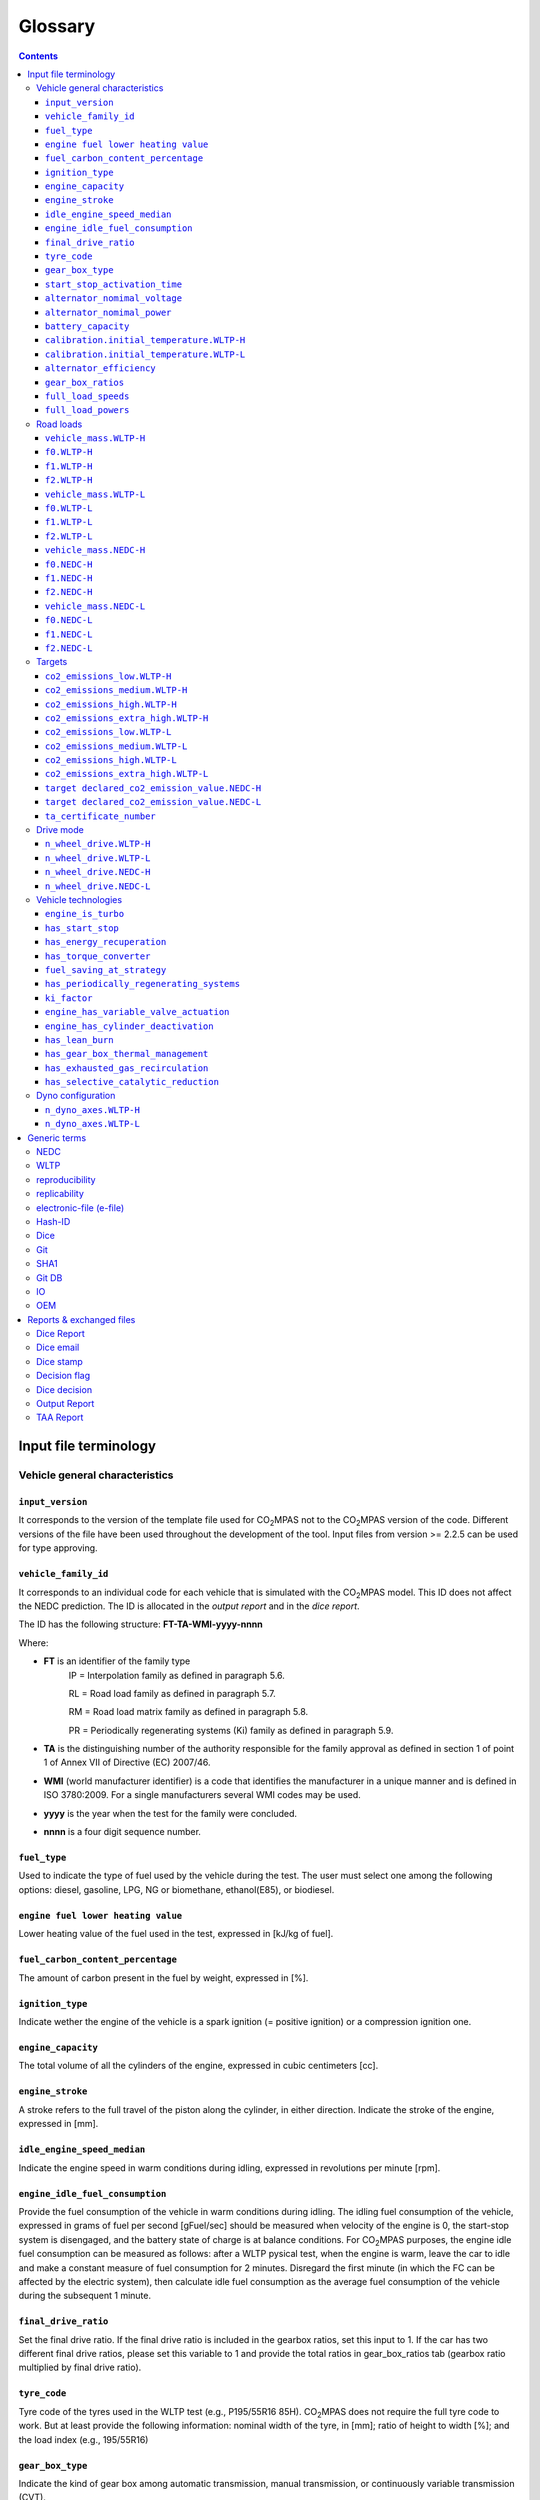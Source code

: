 ########
Glossary  
########

.. contents::

Input file terminology  
----------------------------
Vehicle general characteristics
^^^^^^^^^^^^^^^^^^^^^^^^^^^^^^^^
``input_version``
~~~~~~~~~~~~~~~~~~~~~~~~~~~~~~~~~~~~~~~~~~~~~~~
It corresponds to the version of the template file used for |co2mpas| not to the |co2mpas| version of the code. Different versions of the file have been used throughout the development of the tool. Input files from version >= 2.2.5 can be used for type approving. 

``vehicle_family_id``
~~~~~~~~~~~~~~~~~~~~~~~~~~~~~~~~~~~~~~~~~~~~~~~
It corresponds to an individual code for each vehicle that is simulated with the |co2mpas| model. This ID does not affect the NEDC prediction. The ID is allocated in the *output report* and in the *dice report*.   
    
The ID has the following structure: **FT-TA-WMI-yyyy-nnnn**
   
Where:

- **FT** is an identifier of the family type
        IP = Interpolation family as defined in paragraph 5.6.

        RL = Road load family as defined in paragraph 5.7.

        RM = Road load matrix family as defined in paragraph 5.8.

        PR = Periodically regenerating systems (Ki) family as defined in paragraph 5.9.
- **TA** is the distinguishing number of the authority responsible for the family approval as defined in section 1 of point 1 of Annex VII of Directive (EC) 2007/46.   
- **WMI** (world manufacturer identifier) is a code that identifies the manufacturer in a unique manner and is defined in ISO 3780:2009. For a single manufacturers several WMI codes may be used.   
- **yyyy** is the year when the test for the family were concluded.   
- **nnnn** is a four digit sequence number.   
   
``fuel_type``
~~~~~~~~~~~~~~~~~~~~~~~~~~~~~~~~~~~~~~~~~~~~~~~
Used to indicate the type of fuel used by the vehicle during the test. The user must select one among the following options: diesel, gasoline, LPG, NG or biomethane, ethanol(E85), or biodiesel. 

``engine fuel lower heating value``
~~~~~~~~~~~~~~~~~~~~~~~~~~~~~~~~~~~~~~~~~~~~~~~
Lower heating value of the fuel used in the test, expressed in [kJ/kg of fuel].

``fuel_carbon_content_percentage``
~~~~~~~~~~~~~~~~~~~~~~~~~~~~~~~~~~~~~~~~~~~~~~~
The amount of carbon present in the fuel by weight, expressed in [%].

``ignition_type``
~~~~~~~~~~~~~~~~~~~~~~~~~~~~~~~~~~~~~~~~~~~~~~~
Indicate wether the engine of the vehicle is a spark ignition (= positive ignition) or a compression ignition one.

``engine_capacity``
~~~~~~~~~~~~~~~~~~~~~~~~~~~~~~~~~~~~~~~~~~~~~~~
The total volume of all the cylinders of the engine, expressed in cubic centimeters [cc].

``engine_stroke``
~~~~~~~~~~~~~~~~~~~~~~~~~~~~~~~~~~~~~~~~~~~~~~~
A stroke refers to the full travel of the piston along the cylinder, in either direction. Indicate the stroke of the engine, expressed in [mm].  

``idle_engine_speed_median``
~~~~~~~~~~~~~~~~~~~~~~~~~~~~~~~~~~~~~~~~~~~~~~~
Indicate the engine speed in warm conditions during idling, expressed in revolutions per minute [rpm].

``engine_idle_fuel_consumption``
~~~~~~~~~~~~~~~~~~~~~~~~~~~~~~~~~~~~~~~~~~~~~~~
Provide the fuel consumption of the vehicle in warm conditions during idling. The idling fuel consumption of the vehicle, expressed in grams of fuel per second [gFuel/sec] should be measured when velocity of the engine is 0, the start-stop system is disengaged, and the battery state of charge is at balance conditions. For |co2mpas| purposes, the engine idle fuel consumption can be measured as follows: after a WLTP pysical test, when the engine is warm, leave the car to idle and make a constant measure of fuel consumption for 2 minutes. Disregard the first minute (in which the FC can be affected by the electric system), then calculate idle fuel consumption as the average fuel consumption of the vehicle during the subsequent 1 minute.

``final_drive_ratio``
~~~~~~~~~~~~~~~~~~~~~~~~~~~~~~~~~~~~~~~~~~~~~~~
Set the final drive ratio. If the final drive ratio is included in the gearbox ratios, set this input to 1. If the car has two different final drive ratios, please set this variable to 1 and provide the total ratios in gear_box_ratios tab (gearbox ratio multiplied by final drive ratio).

``tyre_code``
~~~~~~~~~~~~~~~~~~~~~~~~~~~~~~~~~~~~~~~~~~~~~~~
Tyre code of the tyres used in the WLTP test (e.g., P195/55R16 85H\). |co2mpas| does not require the full tyre code to work. But at least provide the following information: nominal width of the tyre, in [mm]; ratio of height to width [%]; and the load index (e.g., 195/55R16\)

``gear_box_type``
~~~~~~~~~~~~~~~~~~~~~~~~~~~~~~~~~~~~~~~~~~~~~~~
Indicate the kind of gear box among automatic transmission, manual transmission, or continuously variable transmission (CVT).

``start_stop_activation_time``
~~~~~~~~~~~~~~~~~~~~~~~~~~~~~~~~~~~~~~~~~~~~~~~
Start/stop activation time elapsed from test start, how many seconds after the NEDC test 
the *S/S* system is expected to be enabled.

``alternator_nomimal_voltage``
~~~~~~~~~~~~~~~~~~~~~~~~~~~~~~~~~~~~~~~~~~~~~~~
Alternator nomimal voltage.

``alternator_nomimal_power``
~~~~~~~~~~~~~~~~~~~~~~~~~~~~~~~~~~~~~~~~~~~~~~~
Alternator maximum power.

``battery_capacity``
~~~~~~~~~~~~~~~~~~~~~~~~~~~~~~~~~~~~~~~~~~~~~~~
Battery capacity.

``calibration.initial_temperature.WLTP-H``
~~~~~~~~~~~~~~~~~~~~~~~~~~~~~~~~~~~~~~~~~~~~~~~~~~~~~~~~~~~~~~~
Initial temperature of the test cell during WLTP-H test. 
It is used to calibrate the thermal model. 
Default value = 23 C

``calibration.initial_temperature.WLTP-L``
~~~~~~~~~~~~~~~~~~~~~~~~~~~~~~~~~~~~~~~~~~~~~~~~~~~~~~~~~~~
Initial temperature of the test cell during WLTP-L test. It is used to calibrate the thermal model. _Default value = 23 C

``alternator_efficiency``
~~~~~~~~~~~~~~~~~~~~~~~~~~~~~~~~~~~~~~~~~~~~~~~
Average alternator efficiency as declared by the manufacturer; 
if not provided equal to _default value=0.67

``gear_box_ratios``
~~~~~~~~~~~~~~~~~~~~~~~~~~~~~~~~~~~~~~~~~~~~~~~
Gear box ratios ``[ratio gear 1, ratio gear 2, ...]``

``full_load_speeds``
~~~~~~~~~~~~~~~~~~~~~~~~~~~~~~~~~~~~~~~~~~~~~~~
T1 max speed. Input the engine speed [rpm] array used by the OEM to calculate the gearshifting in WLTP.   

``full_load_powers``
~~~~~~~~~~~~~~~~~~~~~~~~~~~~~~~~~~~~~~~~~~~~~~~
T1 max power. Input the engine power [kW] array used by the OEM to calculate the gearshifting in WLTP.  
  
Road loads
^^^^^^^^^^^^^^^^^^^^^^^^^^^^^^^^
``vehicle_mass.WLTP-H``
~~~~~~~~~~~~~~~~~~~~~~~~~~~~~~~~~~~~~~~~~~~~~~~
Dyno applied mass [kg]

``f0.WLTP-H``
~~~~~~~~~~~~~~~~~~~~~~~~~~~~~~~~~~~~~~~~~~~~~~~
road load coefficient WLTP-H. Rolling resistance force [N], when angle_slope==0

``f1.WLTP-H``
~~~~~~~~~~~~~~~~~~~~~~~~~~~~~~~~~~~~~~~~~~~~~~~
F1 road load coefficient WLTP-H. Defined by Dyno procedure [N/(km/h)].

``f2.WLTP-H``
~~~~~~~~~~~~~~~~~~~~~~~~~~~~~~~~~~~~~~~~~~~~~~~
F2 road load coefficient WLTP-H. As used in the Dyno and defined by respective guidelines :math:`[N/(km/h)^2]`.

``vehicle_mass.WLTP-L``
~~~~~~~~~~~~~~~~~~~~~~~~~~~~~~~~~~~~~~~~~~~~~~~
Dyno applied mass [kg]

``f0.WLTP-L``
~~~~~~~~~~~~~~~~~~~~~~~~~~~~~~~~~~~~~~~~~~~~~~~
F0 road load coefficient WLTP-L. Rolling resistance force [N], when angle_slope==0

``f1.WLTP-L``
~~~~~~~~~~~~~~~~~~~~~~~~~~~~~~~~~~~~~~~~~~~~~~~
F1 road load coefficient WLTP-L. Defined by Dyno procedure [N/(km/h)].

``f2.WLTP-L``
~~~~~~~~~~~~~~~~~~~~~~~~~~~~~~~~~~~~~~~~~~~~~~~
F2 road load coefficient WLTP-L. As used in the Dyno and defined by respective guidelines [N/(km/h)^2].

``vehicle_mass.NEDC-H``
~~~~~~~~~~~~~~~~~~~~~~~~~~~~~~~~~~~~~~~~~~~~~~~
Dyno applied mass [kg].

``f0.NEDC-H``
~~~~~~~~~~~~~~~~~~~~~~~~~~~~~~~~~~~~~~~~~~~~~~~
F0 road load coefficient NEDC-H. Rolling resistance force [N], when angle_slope==0

``f1.NEDC-H``
~~~~~~~~~~~~~~~~~~~~~~~~~~~~~~~~~~~~~~~~~~~~~~~
F1 road load coefficient NEDC-H. Defined by Dyno procedure [N/(km/h)].

``f2.NEDC-H``
~~~~~~~~~~~~~~~~~~~~~~~~~~~~~~~~~~~~~~~~~~~~~~~
F2 road load coefficient NEDC-H. As used in the Dyno and defined by respective guidelines [N/(km/h)^2].

``vehicle_mass.NEDC-L``
~~~~~~~~~~~~~~~~~~~~~~~~~~~~~~~~~~~~~~~~~~~~~~~
Dyno applied mass [kg]

``f0.NEDC-L``
~~~~~~~~~~~~~~~~~~~~~~~~~~~~~~~~~~~~~~~~~~~~~~~
The ``F0`` road load coefficient NEDC-L. Rolling resistance force [N], when angle_slope==0

``f1.NEDC-L``
~~~~~~~~~~~~~~~~~~~~~~~~~~~~~~~~~~~~~~~~~~~~~~~
The  ``F1`` road load coefficient NEDC-L. Defined by Dyno procedure [N/(km/h)].

``f2.NEDC-L``
~~~~~~~~~~~~~~~~~~~~~~~~~~~~~~~~~~~~~~~~~~~~~~~
The ``F2`` road load coefficient NEDC-L. As used in the Dyno and defined by respective guidelines [N/(km/h)^2].




Targets
^^^^^^^^^^^^^^^^^^^^^^^^^^^^^^^^
``co2_emissions_low.WLTP-H``
~~~~~~~~~~~~~~~~~~~~~~~~~~~~~~~~~~~~~~~~~~~~~~~
Phase low, |CO2| emissions bag values [g|CO2|/km], not corrected for RCB, not rounded WLTP-H test measurements. 

``co2_emissions_medium.WLTP-H``
~~~~~~~~~~~~~~~~~~~~~~~~~~~~~~~~~~~~~~~~~~~~~~~
Phase medium, |CO2| emissions bag values [g|CO2|/km], not corrected for RCB, not rounded WLTP-H test measurements.

``co2_emissions_high.WLTP-H``
~~~~~~~~~~~~~~~~~~~~~~~~~~~~~~~~~~~~~~~~~~~~~~~
Phase high, |CO2| emissions bag values [g|CO2|/km], not corrected for RCB, not rounded WLTP-H test measurements.

``co2_emissions_extra_high.WLTP-H``
~~~~~~~~~~~~~~~~~~~~~~~~~~~~~~~~~~~~~~~~~~~~~~~~~~~
Phase extra high, |CO2| emissions bag values [g|CO2|/km], not corrected for RCB, not rounded WLTP-H test measurements.

``co2_emissions_low.WLTP-L``
~~~~~~~~~~~~~~~~~~~~~~~~~~~~~~~~~~~~~~~~~~~~~~~
Phase low, |CO2| emissions bag values [g|CO2|/km], not corrected for RCB, not rounded WLTP-L test measurements.

``co2_emissions_medium.WLTP-L``
~~~~~~~~~~~~~~~~~~~~~~~~~~~~~~~~~~~~~~~~~~~~~~~
Phase medium, |CO2| emissions bag values [g|CO2|/km], not corrected for RCB, not rounded WLTP-L test measurements.

``co2_emissions_high.WLTP-L``
~~~~~~~~~~~~~~~~~~~~~~~~~~~~~~~~~~~~~~~~~~~~~~~
Phase high, |CO2| emissions bag values [g|CO2|/km], not corrected for RCB, not rounded WLTP-L test measurements.

``co2_emissions_extra_high.WLTP-L``
~~~~~~~~~~~~~~~~~~~~~~~~~~~~~~~~~~~~~~~~~~~~~~~~~~~
Phase extra high, |CO2| emissions bag values [g|CO2|/km], not corrected for RCB, not rounded WLTP-L test measurements.

``target declared_co2_emission_value.NEDC-H``
~~~~~~~~~~~~~~~~~~~~~~~~~~~~~~~~~~~~~~~~~~~~~~~~~~~~~~~~~~~~~~
Declared value for NEDC vehicle H [g|CO2|M/km]. Value should be Ki factor corrected.

``target declared_co2_emission_value.NEDC-L``
~~~~~~~~~~~~~~~~~~~~~~~~~~~~~~~~~~~~~~~~~~~~~~~~~~~~~~~~~~~~
Declared value for NEDC vehicle L [g|CO2|/km]. Value should be Ki factor corrected.

``ta_certificate_number``
~~~~~~~~~~~~~~~~~~~~~~~~~~~~~~~~~~~~~~~~~~~~~~~
Type approving body certificate number. This number is printed in the output file of |co2mpas|

Drive mode
^^^^^^^^^^^^^^^^^^^^^^^^^^^^^^^^
The |co2mpas| model can handle vehicles that have 2x4 and 4x4 wheel drive. Provide in this section the driving mode used in the WLTP and NEDC tests. The default value for all tests is 2x4 wheel drive.

``n_wheel_drive.WLTP-H``
~~~~~~~~~~~~~~~~~~~~~~~~~~~~~~~~~~~~~~~~~~~~~~~
Specify whether WLTP-H test is conducted on 2-wheel driving or 4-wheel driving. The default is 2-wheel drive.

``n_wheel_drive.WLTP-L``
~~~~~~~~~~~~~~~~~~~~~~~~~~~~~~~~~~~~~~~~~~~~~~~
Specify whether the WLTP-L test is conducted on 2-wheel driving or 4-wheel driving. The default is 2-wheel drive.

``n_wheel_drive.NEDC-H``
~~~~~~~~~~~~~~~~~~~~~~~~~~~~~~~~~~~~~~~~~~~~~~~
Specify whether the NEDC-H test is conducted on 2-wheel driving or 4-wheel driving. The default is 2-wheel drive.

``n_wheel_drive.NEDC-L``
~~~~~~~~~~~~~~~~~~~~~~~~~~~~~~~~~~~~~~~~~~~~~~~
Specify whether NEDC-L test is conducted on 2-wheel driving or 4-wheel driving. The default is 2-wheel drive.




Vehicle technologies   
^^^^^^^^^^^^^^^^^^^^^^^^^^^^^^^^
The |co2mpas| model calculates the NEDC |CO2| emission prediction considering the presence/absence of a set of technologies in the vehicle. For the following |co2mpas| inputs, 0 corresponds to the absence of the technology whereas 1 is when the vehicle is equipped with the technology. If no input is provided, the |co2mpas| model will use the default value.

``engine_is_turbo``
~~~~~~~~~~~~~~~~~~~~~~~~~~~~~~~~~~~~~~~~~~~~~~~
If the engine is equipped with any kind of forced induction system set like a turbocharger or supercharger, then set ``engine_is_turbo`` to 1. Alternatively, if the air intake of the engine relies on natural aspiration then set ``engine_is_turbo`` to 0. The default value is 1.   

``has_start_stop``
~~~~~~~~~~~~~~~~~~~~~~~~~~~~~~~~~~~~~~~~~~~~~~~
The start-stop (S-S) system shuts down the engine of the vehicle during idling to reduce fuel consumption and it restarts it again when the footbrake/clutch is pressed. If the vehicle has a S-S system, set ``has_start_stop`` to 1. If the vehicle is not equipped with this technology, set it to 0. The default is 1.

``has_energy_recuperation``
~~~~~~~~~~~~~~~~~~~~~~~~~~~~~~~~~~~~~~~~~~~~~~~
Set ``has_energy_recuperation`` to 1 if the vehicle is equipped with any kind of brake energy recuperation technology / regenerative breaks. Otherwise, set it to 0. The default is 1.

``has_torque_converter``
~~~~~~~~~~~~~~~~~~~~~~~~~~~~~~~~~~~~~~~~~~~~~~~
Set ``has_torque_converter`` to 1 if the vehicle is equipped with this technology otherwise, set ``has_torque_converter`` to 0. For manual transmission vehicles the default is 0. For automatic tranmission vehicles, the default is 1. For vehicles with continuously variable transmission, the default is 0.

``fuel_saving_at_strategy``
~~~~~~~~~~~~~~~~~~~~~~~~~~~~~~~~~~~~~~~~~~~~~~~
Setting ``fuel_saving_at_strategy`` to 1 will allow |co2mpas| to use a higher gear at constant speed driving than in case of transient conditions, resulting in a reduction of fuel consumption. This technology was refered as ``eco_mode`` in previous releases of |co2mpas|. The default is 1. 

``has_periodically_regenerating_systems``
~~~~~~~~~~~~~~~~~~~~~~~~~~~~~~~~~~~~~~~~~~~~~~~~~~~~~~~~~~~~~~
If the vehicle is equipped with periodically regenerating systems (anti-pollution devices such as catalytic converter or particulate trap) that require a periodical regeneration process in less than 4 000 km of normal vehicle operation, set ``has_periodically_regenerating_systems`` to 1. Otherwise, set it to 0. The default is 0.

``ki_factor``
~~~~~~~~~~~~~~~~~~~~~~~~~~~~~~~~~~~~~~~~~~~~~~~
For vehicles without `periodically regenerating systems <https://github.com/JRCSTU/CO2MPAS-TA/wiki/CO2MPAS-glossary-reST#has_periodically_regenerating_systems>`_ ``ki_factor`` is set to 1. For vehicles with periodically regenerating systems, if not provided, this value is set to 1.05.

``engine_has_variable_valve_actuation``
~~~~~~~~~~~~~~~~~~~~~~~~~~~~~~~~~~~~~~~~~~~~~~~
Variable Valve Actuation (VVA) includes a range of technologies which are used to enable variable valve event timing, duration and/or lift. The term as set includes Valve Timing Control (VTC)—also referred to as Variable Valve Timing (VVT) systems and Variable Valve Lift (VVL) or a combination of these systems (phasing, timing and lift variation). If the vehicle features VVA, set ``engine_has_variable_valve_actuation`` to 1. Otherwise, set it to 0. The default is 0.

``engine_has_cylinder_deactivation``
~~~~~~~~~~~~~~~~~~~~~~~~~~~~~~~~~~~~~~~~~~~~~~~
This technology allows the deactivation of one or more cylinders under specific conditions predefined in the |co2mpas| code. The implementation in |co2mpas| allows to use different deactivation ratios. So in the case of an 8-cylinder engine, a 50% deactivation (4 cylinders off) or a 25% deactivation ratio (2 cylinders off) are plausible. |co2mpas| selects the optimal ratio at each point from the plausible deactivation ratios provided by the user. The user cannot alter the deactivation strategy. If the vehicle is equipped with a cylinder deactivation system, then set ``engine_has_cylinder_deactivation`` to 1 and indicate the deactivation ratios in the ``active_cylinder_ratios`` tab. Note that the ``active_cylinder_ratios`` always starts with 1 (all cylinders are active) and then it the user can set the corresponding ratios. For example, if the vehicle has an engine with 6 cylinders and it has the possibility to deactivate 2 or 3 or 4 cylinders, you have to introduce the following ratios: 0.66 (4/6), 0.5 (3/6), and 0.33 (2/6). If the vehicle does not have cylinder deactivation set ``engine_has_cylinder_deactivation`` to 0. The default is 0.
Note that **as of November 2016 this specific technology is in validation phase** due to lack of sufficient data to support its appropriate implementation in the code. For **Rally** release, this specific input is considered to be optional.

``has_lean_burn``
~~~~~~~~~~~~~~~~~~~~~~~~~~~~~~~~~~~~~~~~~~~~~~~
The lean burn (LB) technology refers to the burning of fuel with an excess of air in an internal combustion engine. All compression ignition vehicles are supposed to be equipped with LB by default therefore for compression ignition ``has_lean_burn`` must be set to 0. For positive ignition engines set ``has_lean_burn`` to 1 if the vehicle is equipped with LB, otherwise set it to 0. The default is 0.

``has_gear_box_thermal_management``
~~~~~~~~~~~~~~~~~~~~~~~~~~~~~~~~~~~~~~~~~~~~~~~
This specific technology option applies only to vehicles in which the temperature of the gearbox is regulated from the vehicle's cooling circuit using a heat-exchanger, heating storage system or other methods for directing engine waste-heat to the gearbox. Gearbox mounting and other passive systems (encapsulation) should not be considered. In case the vehicle is equipped with the described gear box thermal management system, set ``has_gear_box_thermal_management`` to 1, otherwise, set it to 0. The default is 0.   
Note that **as of November 2016 this specific technology is in validation phase** due to lack of sufficient data to support its appropriate implementation in the code. For **Rally** release, this specific input is considered to be optional.

``has_exhausted_gas_recirculation``
~~~~~~~~~~~~~~~~~~~~~~~~~~~~~~~~~~~~~~~~~~~~~~~
Exhaust gas recirculation (EGR) recirculates a portion of an engine's exhaust gas back to the engine cylinders to reduce NO\ :sub:`x`\ emissions. The technology does not concern internal (in-cylinder) EGR. Set ``has_exhausted_gas_recirculation`` to 1 if the vehicle is equipped with external EGR (High pressure, Low pressure, or a combination of the two) Otherwise, set it to 0. The default is 0 for gasolines, and 1 for diesel vehicles. 

``has_selective_catalytic_reduction``
~~~~~~~~~~~~~~~~~~~~~~~~~~~~~~~~~~~~~~~~~~~~~~~
On compression ignition vehicles, the Selective Catalytic Reduction (SCR) system uses urea to reduce NO\ :sub:`x`\  emissions. Therefore this technology is only applicable for compression ignition engines. If the vehicle is equipped with SCR set ``has_selective_catalytic_reduction`` to 1 (True), otherwise, set it to 0 (False). The default value is 0.
Note that **as of November 2016 this specific technology is in validation phase** due to lack of sufficient data to support its appropriate implementation in the code. For **Rally** release, this specific input is considered to be optional.



Dyno configuration
^^^^^^^^^^^^^^^^^^^^^^^^^^^^^^^^
``n_dyno_axes.WLTP-H``
~~~~~~~~~~~~~~~~~~~~~~~~~~~~~~~~~~~~~~~~~~~~~~~
The WLTP regulation states that WLTP tests should be performed using a dyno with 2 rotating axis. Therefore, the default value for this variable is 2. Set ``n_dyno_axes.WLTP-H`` to 1 in case a 1 rotating axis dyno was used during the WLTP-H test.

``n_dyno_axes.WLTP-L``
~~~~~~~~~~~~~~~~~~~~~~~~~~~~~~~~~~~~~~~~~~~~~~~
The WLTP regulation states that WLTP tests should be performed using a dyno with 2 rotating axis. Therefore, the default value for this variable is 2. Set ``n_dyno_axes.WLTP-L`` to 1 in case a 1 rotating axis dyno was used during the WLTP-L test.



Generic terms
--------------
NEDC
^^^^^^^^^^^^^^^^^^^^^^^^^^^^^^^^
New European Driving Cycle

WLTP
^^^^^^^^^^^^^^^^^^^^^^^^^^^^^^^^
Worldwide harmonized Light vehicles Test Procedures

reproducibility
^^^^^^^^^^^^^^^^^^^^^^^^^^^^^^^^
Reproducibility is the capacity of a |co2mpas| simulation to be duplicated in the same computer using the same input file, and the same running options. Reproducibility in |co2mpas| is guaranteed when using the All-in-One environment. However, note that differences in the output of |co2mpas| between 2 identical runs (same computer, same input file, same flags) may occur due to the rounding of decimals >= 12th position.

replicability
^^^^^^^^^^^^^^^^^^^^^^^^^^^^^^^^
Replicability is the capacity of a |co2mpas| simulation to be duplicated in a different computer (by the same or a different person) using the same input file, and the same running options. Reproducibility in |co2mpas| is guaranteed when using the All-in-One environment.

electronic-file (e-file)
^^^^^^^^^^^^^^^^^^^^^^^^^^^^^^^^
Any piece of information stored in electronic form that constitutes the input or the output of some software application.

Hash-ID
^^^^^^^^^^^^^^^^^^^^^^^^^^^^^^^^
A very big number usually expressed in hexadecimal form that can be generated cryptographically from any kind of `e-file <https://github.com/JRCSTU/CO2MPAS-TA/wiki/CO2MPAS-glossary#electronic-file-e-file>`_ based exclusively on its contents; even if a single bit of the file changes, its hash-id is guaranteed to be different.

Dice
^^^^^^^^^^^^^^^^^^^^^^^^^^^^^^^^
The |co2mpas| application responsible for producing a sampling flag that defines whether a Vehicle has to undergo a physical testing under NEDC (in addition to WLTP).

Alternative/related names: **dice application, sampling application, dice command**

Git
^^^^^^^^^^^^^^^^^^^^^^^^^^^^^^^^
An open-source version control system use for software development that organizes files in version folders, stored based on their `SHA1 hashes <https://github.com/JRCSTU/CO2MPAS-TA/wiki/CO2MPAS-glossary#SHA1>`_.  It is distributed, in the sense that any git installation can communicate and exchange files and versions with any other installation.

SHA1
^^^^^^^^^^^^^^^^^^^^^^^^^^^^^^^^
A fast and secure hashing algorithm with 160bit numbers (20 bytes, 40 hex digits), used also by `Git <https://github.com/JRCSTU/CO2MPAS-TA/wiki/CO2MPAS-glossary#Git>`_.

Example::

       SHA1(“Hi CO2MPAS”) = 911907f21baea8215a38a10396403bd7cd81bddf

Git DB
^^^^^^^^^^^^^^^^^^^^^^^^^^^^^^^^
The git repository maintained by the `Dice <https://github.com/JRCSTU/CO2MPAS-TA/wiki/CO2MPAS-glossary#Dice>`_ command that collects all the files and the reports generated during the Type Approving process with |co2mpas|.  It is created by the Technical Service and must be sent to the Type Approval Authority.  Any *hash-ids* generated in the mean time are retrieved by this repository.
Alternative/related names: **Hash DB, Git repo DB, Git repo, Git db**

IO
^^^^^^^^^^^^^^^^^^^^^^^^^^^^^^^^
Input/Output; when referring to a software application, we mean the internal interfaces that read and write files and streams of data from devices, databases or other external resources.

OEM
^^^^^^^^^^^^^^^^^^^^^^^^^^^^^^^^
Original Equipment Manufacturers, eg. Vehicle manufacturer 



Reports & exchanged files
----------------------------

Dice Report 
^^^^^^^^^^^^^^^^^^^^^^^^^^^^^^^^
A sheet in the Output file containing non-confidential results of the simulation to be communicated to supervision bodies through a timestamp server.
Alternative/related names: **dice email, sampling response, sampling flag**

Dice email
^^^^^^^^^^^^^^^^^^^^^^^^^^^^^^^^
The actual email sent to be timestamped (roughly derived from Input + Output files)::

    := Dice Report + HASH #1 

Dice stamp
^^^^^^^^^^^^^^^^^^^^^^^^^^^^^^^^
The response email from timestamp-server, from which the OK/SAMPLE Decision-flag is derived:: 
 
    := Dice email + Signature (random)

Decision flag
^^^^^^^^^^^^^^^^^^^^^^^^^^^^^^^^
The OK/SAMPLE flag derived from the Dice stamp's signature - it is an abstract entity, not stored anywhere per se. SAMPLE meaning that indipendently of the result of |co2mpas| prediction the vehicle has to undergo an NEDC physical test. OK means that the declared NEDC value is accepted (if |co2mpas| prediction does not deviate more than 4% of the declared NEDC value).

Dice decision
^^^^^^^^^^^^^^^^^^^^^^^^^^^^^^^^
A new file stored in the TAA files as received from timestamps server::

    := Dice stamp + Decision flag
    
Output Report
^^^^^^^^^^^^^^^^^^^^^^^^^^^^^^^^
A sheet in the Output file that contains they key results of the simulation.

Alternative/related names: **output summary sheet, summary sheet, output summary report, summary report**

TAA Report
^^^^^^^^^^^^^^^^^^^^^^^^^^^^^^^^
A "printed" PDF file sent to TAA to generate the Certificate (rouhgly unequivocally associated with all files above)::

    := Output Report + Dice Decision + Hash #2  

.. |co2mpas| replace:: CO\ :sub:`2`\ MPAS
.. |CO2| replace:: CO\ :sub:`2`
